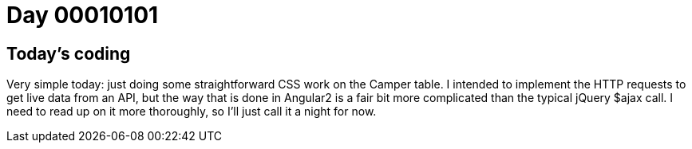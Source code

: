 = Day 00010101
:hp-tags: Angular2

== Today's coding

Very simple today: just doing some straightforward CSS work on the Camper table. I intended to implement the HTTP requests to get live data from an API, but the way that is done in Angular2 is a fair bit more complicated than the typical jQuery $ajax call. I need to read up on it more thoroughly, so I'll just call it a night for now.